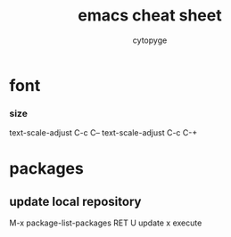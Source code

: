 #+TITLE: emacs cheat sheet
#+AUTHOR: cytopyge
* font
*** size
    text-scale-adjust C-c C--
    text-scale-adjust C-c C-+
* packages 
** update local repository
   M-x package-list-packages
   RET
   U update
   x execute
